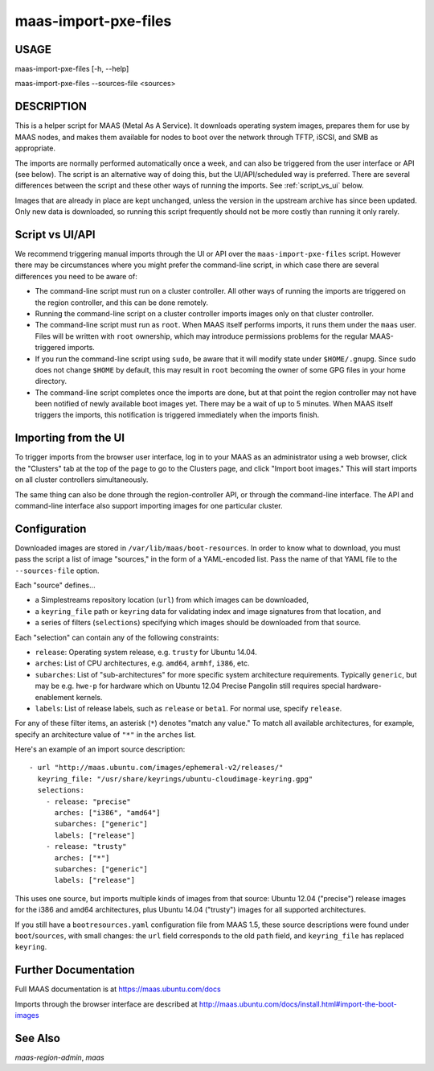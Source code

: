 maas-import-pxe-files
---------------------

USAGE
^^^^^

maas-import-pxe-files [-h, --help]

maas-import-pxe-files --sources-file <sources>


DESCRIPTION
^^^^^^^^^^^

This is a helper script for MAAS (Metal As A Service). It downloads operating
system images, prepares them for use by MAAS nodes, and makes them available
for nodes to boot over the network through TFTP, iSCSI, and SMB as
appropriate.

The imports are normally performed automatically once a week, and can also
be triggered from the user interface or API (see below).  The script is an
alternative way of doing this, but the UI/API/scheduled way is preferred.
There are several differences between the script and these other ways of
running the imports.  See :ref:`script_vs_ui` below.

Images that are already in place are kept unchanged, unless the
version in the upstream archive has since been updated.  Only new data is
downloaded, so running this script frequently should not be more costly
than running it only rarely.


.. _script_vs_ui:

Script vs UI/API
^^^^^^^^^^^^^^^^

We recommend triggering manual imports through the UI or API over the
``maas-import-pxe-files`` script.  However there may be circumstances where
you might prefer the command-line script, in which case there are several
differences you need to be aware of:

* The command-line script must run on a cluster controller.  All other ways
  of running the imports are triggered on the region controller, and this can
  be done remotely.
* Running the command-line script on a cluster controller imports images only
  on that cluster controller.
* The command-line script must run as ``root``.  When MAAS itself performs
  imports, it runs them under the ``maas`` user.  Files will be written with
  ``root`` ownership, which may introduce permissions problems for the regular
  MAAS-triggered imports.
* If you run the command-line script using ``sudo``, be aware that it will
  modify state under ``$HOME/.gnupg``.  Since ``sudo`` does not change
  ``$HOME`` by default, this may result in ``root`` becoming the owner of some
  GPG files in your home directory.
* The command-line script completes once the imports are done, but at that
  point the region controller may not have been notified of newly available
  boot images yet.  There may be a wait of up to 5 minutes.  When MAAS itself
  triggers the imports, this notification is triggered immediately when the
  imports finish.


Importing from the UI
^^^^^^^^^^^^^^^^^^^^^

To trigger imports from the browser user interface, log in to your MAAS as an
administrator using a web browser, click the "Clusters" tab at the top of the
page to go to the Clusters page, and click "Import boot images."  This will
start imports on all cluster controllers simultaneously.

The same thing can also be done through the region-controller API, or through
the command-line interface.  The API and command-line interface also support
importing images for one particular cluster.


Configuration
^^^^^^^^^^^^^

Downloaded images are stored in ``/var/lib/maas/boot-resources``.  In order to
know what to download, you must pass the script a list of image "sources," in
the form of a YAML-encoded list.  Pass the name of that YAML file to the
``--sources-file`` option.

Each "source" defines...

* a Simplestreams repository location (``url``) from which images can be
  downloaded,
* a ``keyring_file`` path or ``keyring`` data for validating index and image
  signatures from that location, and
* a series of filters (``selections``) specifying which images should be
  downloaded from that source.

Each "selection" can contain any of the following constraints:

* ``release``: Operating system release, e.g. ``trusty`` for Ubuntu 14.04.
* ``arches``: List of CPU architectures, e.g. ``amd64``, ``armhf``, ``i386``,
  etc.
* ``subarches``: List of "sub-architectures" for more specific system
  architecture requirements.  Typically ``generic``, but may be e.g. ``hwe-p``
  for hardware which on Ubuntu 12.04 Precise Pangolin still requires special
  hardware-enablement kernels.
* ``labels``: List of release labels, such as ``release`` or ``beta1``.  For
  normal use, specify ``release``.

For any of these filter items, an asterisk (``*``) denotes "match any value."
To match all available architectures, for example, specify an architecture
value of ``"*"`` in the ``arches`` list.

Here's an example of an import source description::

    - url "http://maas.ubuntu.com/images/ephemeral-v2/releases/"
      keyring_file: "/usr/share/keyrings/ubuntu-cloudimage-keyring.gpg"
      selections:
        - release: "precise"
          arches: ["i386", "amd64"]
          subarches: ["generic"]
          labels: ["release"]
        - release: "trusty"
          arches: ["*"]
          subarches: ["generic"]
          labels: ["release"]

This uses one source, but imports multiple kinds of images from that source:
Ubuntu 12.04 ("precise") release images for the i386 and amd64 architectures,
plus Ubuntu 14.04 ("trusty") images for all supported architectures.

If you still have a ``bootresources.yaml`` configuration file from MAAS 1.5,
these source descriptions were found under ``boot``/``sources``, with small
changes: the ``url`` field corresponds to the old ``path`` field, and
``keyring_file`` has replaced ``keyring``.


Further Documentation
^^^^^^^^^^^^^^^^^^^^^

Full MAAS documentation is at https://maas.ubuntu.com/docs

Imports through the browser interface are described at
http://maas.ubuntu.com/docs/install.html#import-the-boot-images


See Also
^^^^^^^^

`maas-region-admin`, `maas`
